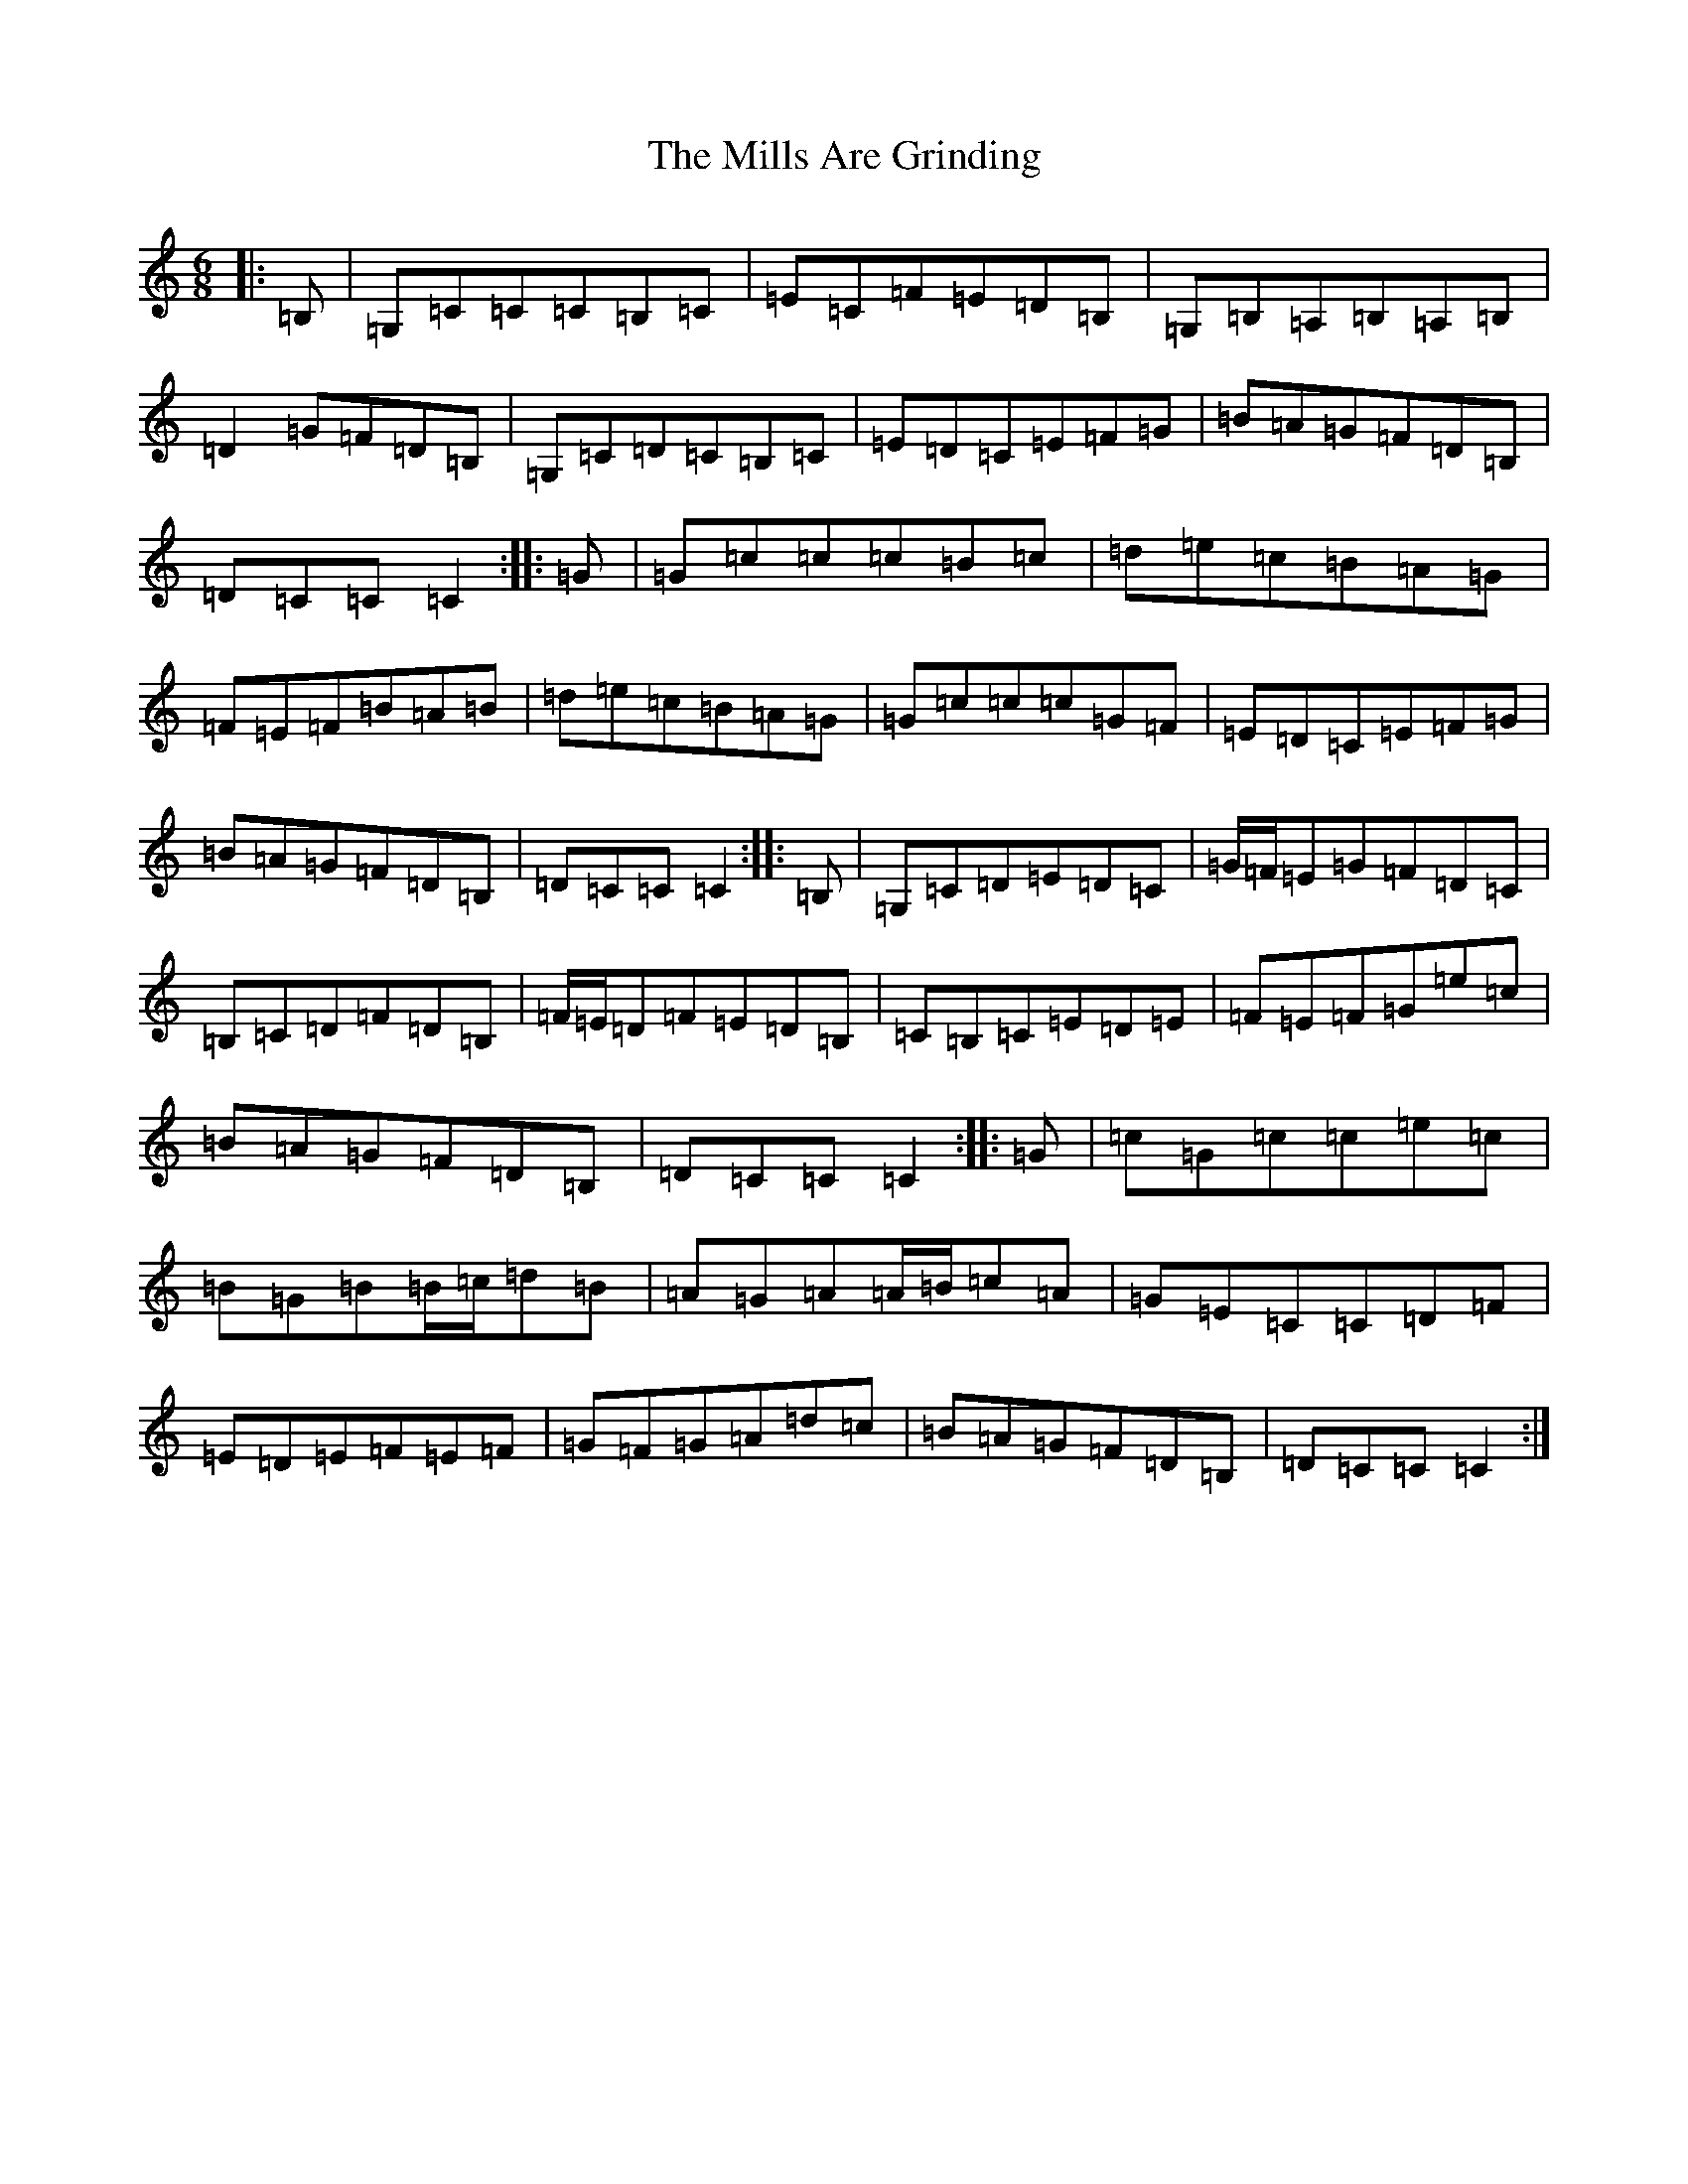 X: 1501
T: Mills Are Grinding, The
S: https://thesession.org/tunes/13410#setting23604
R: jig
M:6/8
L:1/8
K: C Major
|:=B,|=G,=C=C=C=B,=C|=E=C=F=E=D=B,|=G,=B,=A,=B,=A,=B,|=D2=G=F=D=B,|=G,=C=D=C=B,=C|=E=D=C=E=F=G|=B=A=G=F=D=B,|=D=C=C=C2:||:=G|=G=c=c=c=B=c|=d=e=c=B=A=G|=F=E=F=B=A=B|=d=e=c=B=A=G|=G=c=c=c=G=F|=E=D=C=E=F=G|=B=A=G=F=D=B,|=D=C=C=C2:||:=B,|=G,=C=D=E=D=C|=G/2=F/2=E=G=F=D=C|=B,=C=D=F=D=B,|=F/2=E/2=D=F=E=D=B,|=C=B,=C=E=D=E|=F=E=F=G=e=c|=B=A=G=F=D=B,|=D=C=C=C2:||:=G|=c=G=c=c=e=c|=B=G=B=B/2=c/2=d=B|=A=G=A=A/2=B/2=c=A|=G=E=C=C=D=F|=E=D=E=F=E=F|=G=F=G=A=d=c|=B=A=G=F=D=B,|=D=C=C=C2:|